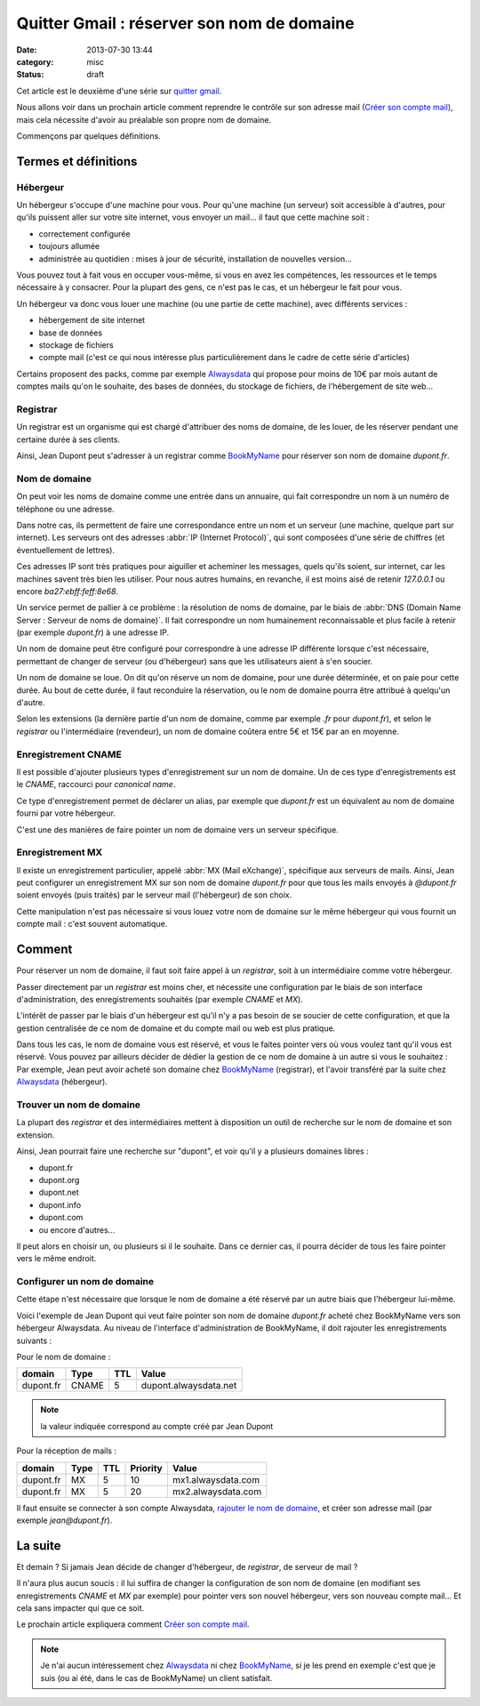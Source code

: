 Quitter Gmail : réserver son nom de domaine
###########################################
:date: 2013-07-30 13:44
:category: misc
:status: draft


Cet article est le deuxième d'une série sur `quitter gmail`_.

.. _quitter gmail: |filename|./quitter-gmail.rst

Nous allons voir dans un prochain article comment reprendre le contrôle sur son
adresse mail (`Créer son compte mail`_), mais cela nécessite d'avoir au
préalable son propre nom de domaine.

.. _Créer son compte mail:
    |filename|./quitter-gmail-creer-son-compte-mail.rst

Commençons par quelques définitions.


Termes et définitions
=====================

Hébergeur
---------

Un hébergeur s'occupe d'une machine pour vous. Pour qu'une machine (un serveur)
soit accessible à d'autres, pour qu'ils puissent aller sur votre site internet,
vous envoyer un mail... il faut que cette machine soit :

* correctement configurée
* toujours allumée
* administrée au quotidien : mises à jour de sécurité, installation de
  nouvelles version...

Vous pouvez tout à fait vous en occuper vous-même, si vous en avez les
compétences, les ressources et le temps nécessaire à y consacrer. Pour la
plupart des gens, ce n'est pas le cas, et un hébergeur le fait pour vous.

Un hébergeur va donc vous louer une machine (ou une partie de cette machine),
avec différents services :

* hébergement de site internet
* base de données
* stockage de fichiers
* compte mail (c'est ce qui nous intéresse plus particulièrement dans le cadre
  de cette série d'articles)

Certains proposent des packs, comme par exemple Alwaysdata_ qui propose pour
moins de 10€ par mois autant de comptes mails qu'on le souhaite, des bases de
données, du stockage de fichiers, de l'hébergement de site web...

.. _AlwaysData: https://alwaysdata.com


Registrar
---------

Un registrar est un organisme qui est chargé d'attribuer des noms de domaine,
de les louer, de les réserver pendant une certaine durée à ses clients.

Ainsi, Jean Dupont peut s'adresser à un registrar comme BookMyName_ pour
réserver son nom de domaine *dupont.fr*.

.. _BookMyName: http://bookmyname.com


Nom de domaine
--------------

On peut voir les noms de domaine comme une entrée dans un annuaire, qui fait
correspondre un nom à un numéro de téléphone ou une adresse.

Dans notre cas, ils permettent de faire une correspondance entre un nom et un
serveur (une machine, quelque part sur internet). Les serveurs ont des
adresses :abbr:`IP (Internet Protocol)`, qui sont composées d'une série de
chiffres (et éventuellement de lettres).

Ces adresses IP sont très pratiques pour aiguiller et acheminer les messages,
quels qu'ils soient, sur internet, car les machines savent très bien les
utiliser. Pour nous autres humains, en revanche, il est moins aisé de retenir
*127.0.0.1* ou encore *ba27:ebff:feff:8e68*.

Un service permet de pallier à ce problème : la résolution de noms de domaine,
par le biais de :abbr:`DNS (Domain Name Server : Serveur de noms de domaine)`.
Il fait correspondre un nom humainement reconnaissable et plus facile à retenir
(par exemple *dupont.fr*) à une adresse IP.

Un nom de domaine peut être configuré pour correspondre à une adresse IP
différente lorsque c'est nécessaire, permettant de changer de serveur (ou
d'hébergeur) sans que les utilisateurs aient à s'en soucier.

Un nom de domaine se loue. On dit qu'on réserve un nom de domaine, pour une
durée déterminée, et on paie pour cette durée. Au bout de cette durée, il faut
reconduire la réservation, ou le nom de domaine pourra être attribué à
quelqu'un d'autre.

Selon les extensions (la dernière partie d'un nom de domaine, comme par exemple
*.fr* pour *dupont.fr*), et selon le *registrar* ou l'intermédiaire
(revendeur), un nom de domaine coûtera entre 5€ et 15€ par an en moyenne.


Enregistrement CNAME
--------------------

Il est possible d'ajouter plusieurs types d'enregistrement sur un nom de
domaine. Un de ces type d'enregistrements est le *CNAME*, raccourci pour
*canonical name*.

Ce type d'enregistrement permet de déclarer un alias, par exemple que
*dupont.fr* est un équivalent au nom de domaine fourni par votre hébergeur.

C'est une des manières de faire pointer un nom de domaine vers un serveur
spécifique.


Enregistrement MX
-----------------

Il existe un enregistrement particulier, appelé
:abbr:`MX (Mail eXchange)`, spécifique aux serveurs de mails. Ainsi, Jean peut
configurer un enregistrement MX sur son nom de domaine *dupont.fr* pour que
tous les mails envoyés à *@dupont.fr* soient envoyés (puis traités) par le
serveur mail (l'hébergeur) de son choix.

Cette manipulation n'est pas nécessaire si vous louez votre nom de
domaine sur le même hébergeur qui vous fournit un compte mail : c'est souvent
automatique.


Comment
=======

Pour réserver un nom de domaine, il faut soit faire appel à un *registrar*,
soit à un intermédiaire comme votre hébergeur.

Passer directement par un *registrar* est moins cher, et nécessite une
configuration par le biais de son interface d'administration, des
enregistrements souhaités (par exemple *CNAME* et *MX*).

L'intérêt de passer par le biais d'un hébergeur est qu'il n'y a pas besoin de
se soucier de cette configuration, et que la gestion centralisée de ce nom de
domaine et du compte mail ou web est plus pratique.

Dans tous les cas, le nom de domaine vous est réservé, et vous le faites
pointer vers où vous voulez tant qu'il vous est réservé. Vous pouvez par
ailleurs décider de dédier la gestion de ce nom de domaine à un autre si vous
le souhaitez : Par exemple, Jean peut avoir acheté son domaine chez
BookMyName_ (registrar), et l'avoir transféré par la suite chez Alwaysdata_
(hébergeur).


Trouver un nom de domaine
-------------------------

La plupart des *registrar* et des intermédiaires mettent à disposition un outil
de recherche sur le nom de domaine et son extension.

Ainsi, Jean pourrait faire une recherche sur "dupont", et voir qu'il y a
plusieurs domaines libres :

* dupont.fr
* dupont.org
* dupont.net
* dupont.info
* dupont.com
* ou encore d'autres...

Il peut alors en choisir un, ou plusieurs si il le souhaite. Dans ce dernier
cas, il pourra décider de tous les faire pointer vers le même endroit.


Configurer un nom de domaine
----------------------------

Cette étape n'est nécessaire que lorsque le nom de domaine a été réservé par un
autre biais que l'hébergeur lui-même.

Voici l'exemple de Jean Dupont qui veut faire pointer son nom de domaine
*dupont.fr* acheté chez BookMyName vers son hébergeur Alwaysdata. Au niveau de
l'interface d'administration de BookMyName, il doit rajouter les
enregistrements suivants :

Pour le nom de domaine :

========= ===== === =====================
domain    Type  TTL Value
========= ===== === =====================
dupont.fr CNAME   5 dupont.alwaysdata.net
========= ===== === =====================

.. note:: la valeur indiquée correspond au compte créé par Jean Dupont

Pour la réception de mails :

========= ==== === ======== ==================
domain    Type TTL Priority Value
========= ==== === ======== ==================
dupont.fr MX   5   10       mx1.alwaysdata.com
dupont.fr MX   5   20       mx2.alwaysdata.com
========= ==== === ======== ==================

Il faut ensuite se connecter à son compte Alwaysdata, `rajouter le nom de
domaine`_, et créer son adresse mail (par exemple *jean@dupont.fr*).

.. _rajouter le nom de domaine:
    http://wiki.alwaysdata.com/wiki/Ajouter_un_domaine


La suite
========

Et demain ? Si jamais Jean décide de changer d'hébergeur, de *registrar*, de
serveur de mail ?

Il n'aura plus aucun soucis : il lui suffira de changer la configuration de son
nom de domaine (en modifiant ses enregistrements *CNAME* et *MX* par exemple)
pour pointer vers son nouvel hébergeur, vers son nouveau compte mail... Et cela
sans impacter qui que ce soit.

Le prochain article expliquera comment `Créer son compte mail`_.


.. note:: Je n'ai aucun intéressement chez Alwaysdata_ ni chez BookMyName_, si
          je les prend en exemple c'est que je suis (ou ai été, dans le cas de
          BookMyName) un client satisfait.
